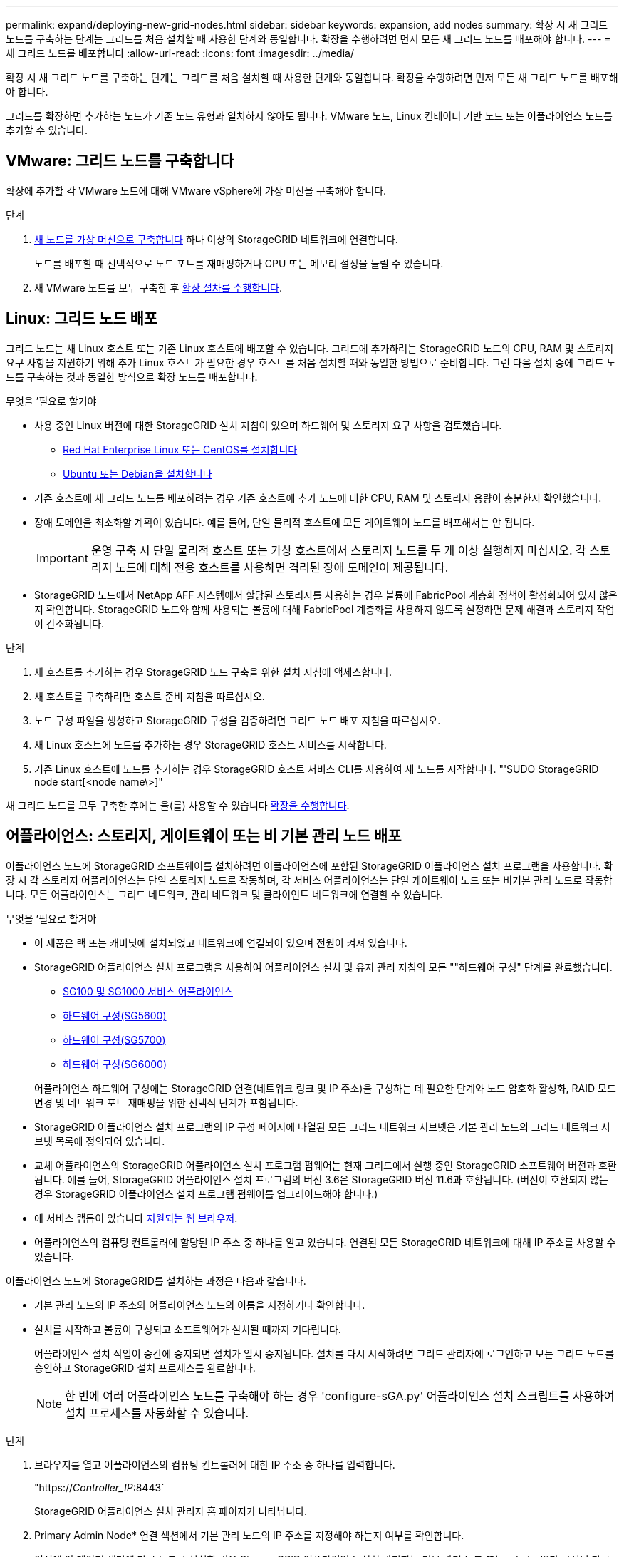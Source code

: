 ---
permalink: expand/deploying-new-grid-nodes.html 
sidebar: sidebar 
keywords: expansion, add nodes 
summary: 확장 시 새 그리드 노드를 구축하는 단계는 그리드를 처음 설치할 때 사용한 단계와 동일합니다. 확장을 수행하려면 먼저 모든 새 그리드 노드를 배포해야 합니다. 
---
= 새 그리드 노드를 배포합니다
:allow-uri-read: 
:icons: font
:imagesdir: ../media/


[role="lead"]
확장 시 새 그리드 노드를 구축하는 단계는 그리드를 처음 설치할 때 사용한 단계와 동일합니다. 확장을 수행하려면 먼저 모든 새 그리드 노드를 배포해야 합니다.

그리드를 확장하면 추가하는 노드가 기존 노드 유형과 일치하지 않아도 됩니다. VMware 노드, Linux 컨테이너 기반 노드 또는 어플라이언스 노드를 추가할 수 있습니다.



== VMware: 그리드 노드를 구축합니다

확장에 추가할 각 VMware 노드에 대해 VMware vSphere에 가상 머신을 구축해야 합니다.

.단계
. xref:../vmware/deploying-storagegrid-node-as-virtual-machine.adoc[새 노드를 가상 머신으로 구축합니다] 하나 이상의 StorageGRID 네트워크에 연결합니다.
+
노드를 배포할 때 선택적으로 노드 포트를 재매핑하거나 CPU 또는 메모리 설정을 늘릴 수 있습니다.

. 새 VMware 노드를 모두 구축한 후 xref:performing-expansion.adoc[확장 절차를 수행합니다].




== Linux: 그리드 노드 배포

그리드 노드는 새 Linux 호스트 또는 기존 Linux 호스트에 배포할 수 있습니다. 그리드에 추가하려는 StorageGRID 노드의 CPU, RAM 및 스토리지 요구 사항을 지원하기 위해 추가 Linux 호스트가 필요한 경우 호스트를 처음 설치할 때와 동일한 방법으로 준비합니다. 그런 다음 설치 중에 그리드 노드를 구축하는 것과 동일한 방식으로 확장 노드를 배포합니다.

.무엇을 &#8217;필요로 할거야
* 사용 중인 Linux 버전에 대한 StorageGRID 설치 지침이 있으며 하드웨어 및 스토리지 요구 사항을 검토했습니다.
+
** xref:../rhel/index.adoc[Red Hat Enterprise Linux 또는 CentOS를 설치합니다]
** xref:../ubuntu/index.adoc[Ubuntu 또는 Debian을 설치합니다]


* 기존 호스트에 새 그리드 노드를 배포하려는 경우 기존 호스트에 추가 노드에 대한 CPU, RAM 및 스토리지 용량이 충분한지 확인했습니다.
* 장애 도메인을 최소화할 계획이 있습니다. 예를 들어, 단일 물리적 호스트에 모든 게이트웨이 노드를 배포해서는 안 됩니다.
+

IMPORTANT: 운영 구축 시 단일 물리적 호스트 또는 가상 호스트에서 스토리지 노드를 두 개 이상 실행하지 마십시오. 각 스토리지 노드에 대해 전용 호스트를 사용하면 격리된 장애 도메인이 제공됩니다.

* StorageGRID 노드에서 NetApp AFF 시스템에서 할당된 스토리지를 사용하는 경우 볼륨에 FabricPool 계층화 정책이 활성화되어 있지 않은지 확인합니다. StorageGRID 노드와 함께 사용되는 볼륨에 대해 FabricPool 계층화를 사용하지 않도록 설정하면 문제 해결과 스토리지 작업이 간소화됩니다.


.단계
. 새 호스트를 추가하는 경우 StorageGRID 노드 구축을 위한 설치 지침에 액세스합니다.
. 새 호스트를 구축하려면 호스트 준비 지침을 따르십시오.
. 노드 구성 파일을 생성하고 StorageGRID 구성을 검증하려면 그리드 노드 배포 지침을 따르십시오.
. 새 Linux 호스트에 노드를 추가하는 경우 StorageGRID 호스트 서비스를 시작합니다.
. 기존 Linux 호스트에 노드를 추가하는 경우 StorageGRID 호스트 서비스 CLI를 사용하여 새 노드를 시작합니다. "'SUDO StorageGRID node start[<node name\>]"


새 그리드 노드를 모두 구축한 후에는 을(를) 사용할 수 있습니다 xref:performing-expansion.adoc[확장을 수행합니다].



== 어플라이언스: 스토리지, 게이트웨이 또는 비 기본 관리 노드 배포

어플라이언스 노드에 StorageGRID 소프트웨어를 설치하려면 어플라이언스에 포함된 StorageGRID 어플라이언스 설치 프로그램을 사용합니다. 확장 시 각 스토리지 어플라이언스는 단일 스토리지 노드로 작동하며, 각 서비스 어플라이언스는 단일 게이트웨이 노드 또는 비기본 관리 노드로 작동합니다. 모든 어플라이언스는 그리드 네트워크, 관리 네트워크 및 클라이언트 네트워크에 연결할 수 있습니다.

.무엇을 &#8217;필요로 할거야
* 이 제품은 랙 또는 캐비닛에 설치되었고 네트워크에 연결되어 있으며 전원이 켜져 있습니다.
* StorageGRID 어플라이언스 설치 프로그램을 사용하여 어플라이언스 설치 및 유지 관리 지침의 모든 ""하드웨어 구성" 단계를 완료했습니다.
+
** xref:../sg100-1000/index.adoc[SG100 및 SG1000 서비스 어플라이언스]
** xref:../sg5600/configuring-hardware.adoc[하드웨어 구성(SG5600)]
** xref:../sg5700/configuring-hardware-sg5712-60.adoc[하드웨어 구성(SG5700)]
** xref:../sg6000/configuring-hardware.adoc[하드웨어 구성(SG6000)]


+
어플라이언스 하드웨어 구성에는 StorageGRID 연결(네트워크 링크 및 IP 주소)을 구성하는 데 필요한 단계와 노드 암호화 활성화, RAID 모드 변경 및 네트워크 포트 재매핑을 위한 선택적 단계가 포함됩니다.

* StorageGRID 어플라이언스 설치 프로그램의 IP 구성 페이지에 나열된 모든 그리드 네트워크 서브넷은 기본 관리 노드의 그리드 네트워크 서브넷 목록에 정의되어 있습니다.
* 교체 어플라이언스의 StorageGRID 어플라이언스 설치 프로그램 펌웨어는 현재 그리드에서 실행 중인 StorageGRID 소프트웨어 버전과 호환됩니다. 예를 들어, StorageGRID 어플라이언스 설치 프로그램의 버전 3.6은 StorageGRID 버전 11.6과 호환됩니다. (버전이 호환되지 않는 경우 StorageGRID 어플라이언스 설치 프로그램 펌웨어를 업그레이드해야 합니다.)
* 에 서비스 랩톱이 있습니다 xref:../admin/web-browser-requirements.adoc[지원되는 웹 브라우저].
* 어플라이언스의 컴퓨팅 컨트롤러에 할당된 IP 주소 중 하나를 알고 있습니다. 연결된 모든 StorageGRID 네트워크에 대해 IP 주소를 사용할 수 있습니다.


어플라이언스 노드에 StorageGRID를 설치하는 과정은 다음과 같습니다.

* 기본 관리 노드의 IP 주소와 어플라이언스 노드의 이름을 지정하거나 확인합니다.
* 설치를 시작하고 볼륨이 구성되고 소프트웨어가 설치될 때까지 기다립니다.
+
어플라이언스 설치 작업이 중간에 중지되면 설치가 일시 중지됩니다. 설치를 다시 시작하려면 그리드 관리자에 로그인하고 모든 그리드 노드를 승인하고 StorageGRID 설치 프로세스를 완료합니다.

+

NOTE: 한 번에 여러 어플라이언스 노드를 구축해야 하는 경우 'configure-sGA.py' 어플라이언스 설치 스크립트를 사용하여 설치 프로세스를 자동화할 수 있습니다.



.단계
. 브라우저를 열고 어플라이언스의 컴퓨팅 컨트롤러에 대한 IP 주소 중 하나를 입력합니다.
+
"https://_Controller_IP_:8443`

+
StorageGRID 어플라이언스 설치 관리자 홈 페이지가 나타납니다.

. Primary Admin Node* 연결 섹션에서 기본 관리 노드의 IP 주소를 지정해야 하는지 여부를 확인합니다.
+
이전에 이 데이터 센터에 다른 노드를 설치한 경우 StorageGRID 어플라이언스 설치 관리자는 기본 관리 노드 또는 admin_IP가 구성된 다른 그리드 노드가 동일한 서브넷에 있다고 가정하여 이 IP 주소를 자동으로 검색할 수 있습니다.

. 이 IP 주소가 표시되지 않거나 변경해야 하는 경우 주소를 지정합니다.
+
[cols="1a,2a"]
|===
| 옵션을 선택합니다 | 설명 


 a| 
수동 IP 입력
 a| 
.. 관리자 노드 검색 사용 * 확인란의 선택을 취소합니다.
.. IP 주소를 수동으로 입력합니다.
.. 저장 * 을 클릭합니다.
.. 새 IP 주소가 준비될 때까지 연결 상태를 기다립니다.




 a| 
연결된 모든 운영 관리 노드의 자동 검색
 a| 
.. 관리자 노드 검색 사용 * 확인란을 선택합니다.
.. 검색된 IP 주소 목록이 표시될 때까지 기다립니다.
.. 이 어플라이언스 스토리지 노드를 구축할 그리드의 기본 관리 노드를 선택합니다.
.. 저장 * 을 클릭합니다.
.. 새 IP 주소가 준비될 때까지 연결 상태를 기다립니다.


|===
. 노드 이름 * 필드에 이 어플라이언스 노드에 사용할 이름을 입력하고 * 저장 * 을 선택합니다.
+
노드 이름은 StorageGRID 시스템의 이 어플라이언스 노드에 할당됩니다. 그리드 관리자의 노드 페이지(개요 탭)에 표시됩니다. 필요한 경우 노드를 승인할 때 이름을 변경할 수 있습니다.

. 설치 * 섹션에서 현재 상태가 "'기본 Admin Node_admin_IP_'을(를) 사용하여_node name_을(를) 그리드에 설치할 준비가 되었으며 * 설치 시작 * 버튼이 활성화되어 있는지 확인합니다.
+
설치 시작 * 버튼이 활성화되지 않은 경우 네트워크 구성 또는 포트 설정을 변경해야 할 수 있습니다. 자세한 내용은 제품의 설치 및 유지보수 지침을 참조하십시오.

. StorageGRID 어플라이언스 설치 관리자 홈 페이지에서 * 설치 시작 * 을 선택합니다.
+
image::../media/appliance_installer_home_start_installation_enabled.gif[이 이미지는 주변 텍스트로 설명됩니다.]

+
현재 상태가 ""설치 진행 중""으로 변경되고 모니터 설치 페이지가 표시됩니다.

. 확장에 여러 어플라이언스 노드가 포함된 경우 각 어플라이언스에 대해 이전 단계를 반복합니다.
+

NOTE: 여러 어플라이언스 스토리지 노드를 한 번에 배포해야 하는 경우 configure-sga.py 어플라이언스 설치 스크립트를 사용하여 설치 프로세스를 자동화할 수 있습니다.

. 모니터 설치 페이지에 수동으로 액세스해야 하는 경우 메뉴 모음에서 * 모니터 설치 * 를 선택합니다.
+
Monitor Installation(모니터 설치) 페이지에 설치 진행률이 표시됩니다.

+
image::../media/monitor_installation_configure_storage.gif[이 이미지는 주변 텍스트로 설명됩니다.]

+
파란색 상태 표시줄은 현재 진행 중인 작업을 나타냅니다. 녹색 상태 표시줄은 성공적으로 완료된 작업을 나타냅니다.

+

NOTE: 설치 프로그램은 이전 설치에서 완료된 작업이 다시 실행되지 않도록 합니다. 설치를 다시 실행할 경우 다시 실행할 필요가 없는 작업은 녹색 상태 표시줄과 "중단" 상태로 표시됩니다.

. 처음 두 설치 단계의 진행 상황을 검토합니다.
+
* 1. 어플라이언스 구성 *

+
이 단계에서 다음 프로세스 중 하나가 발생합니다.

+
** 스토리지 어플라이언스의 경우 설치 프로그램이 스토리지 컨트롤러에 연결하고, 기존 구성을 지우고, SANtricity 소프트웨어와 통신하여 볼륨을 구성하고, 호스트 설정을 구성합니다.
** 서비스 어플라이언스의 경우 설치 프로그램이 컴퓨팅 컨트롤러의 드라이브에서 기존 구성을 지우고 호스트 설정을 구성합니다.


+
* 2. OS * 를 설치합니다

+
이 단계에서 설치 프로그램은 StorageGRID의 기본 운영 체제 이미지를 어플라이언스에 복사합니다.

. 그리드 관리자를 사용하여 노드를 승인하라는 메시지가 콘솔 창에 나타날 때까지 설치 진행 상태를 계속 모니터링합니다.
+

NOTE: 이 확장에서 추가한 모든 노드가 승인을 받을 준비가 될 때까지 기다린 다음 그리드 관리자로 이동하여 노드를 승인합니다.

+
image::../media/monitor_installation_install_sgws.gif[이 이미지는 주변 텍스트로 설명됩니다.]


